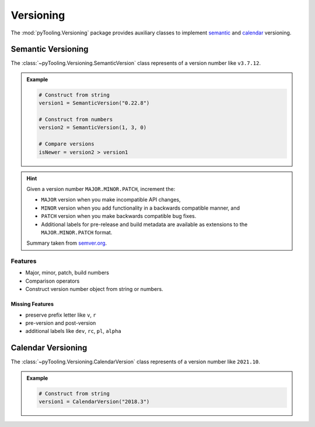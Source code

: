 .. _VERSIONING:

Versioning
##########

The :mod:`pyTooling.Versioning` package provides auxiliary classes to implement
`semantic <https://semver.org/>`__ and `calendar <https://calver.org/>`__ versioning.

.. #contents:: Table of Contents
   :local:
   :depth: 1

.. _VERSIONING/SemVer:

Semantic Versioning
*******************

The :class:`~pyTooling.Versioning.SemanticVersion` class represents of a version number like ``v3.7.12``.

.. admonition:: Example

   .. code-block:: python

      # Construct from string
      version1 = SemanticVersion("0.22.8")

      # Construct from numbers
      version2 = SemanticVersion(1, 3, 0)

      # Compare versions
      isNewer = version2 > version1


.. hint::

   Given a version number ``MAJOR.MINOR.PATCH``, increment the:

   * ``MAJOR`` version when you make incompatible API changes,
   * ``MINOR`` version when you add functionality in a backwards compatible manner, and
   * ``PATCH`` version when you make backwards compatible bug fixes.
   * Additional labels for pre-release and build metadata are available as extensions to the ``MAJOR.MINOR.PATCH``
     format.

   Summary taken from `semver.org <https://semver.org/>`__.


.. _VERSIONING/SemVer/Features:

Features
========

* Major, minor, patch, build numbers
* Comparison operators
* Construct version number object from string or numbers.


.. _VERSIONING/SemVer/MissingFeatures:

Missing Features
----------------

* preserve prefix letter like ``v``, ``r``
* pre-version and post-version
* additional labels like ``dev``, ``rc``, ``pl``, ``alpha``



.. _VERSIONING/CalVer:

Calendar Versioning
*******************

The :class:`~pyTooling.Versioning.CalendarVersion` class represents of a version number like ``2021.10``.

.. admonition:: Example

   .. code-block:: python

      # Construct from string
      version1 = CalendarVersion("2018.3")
